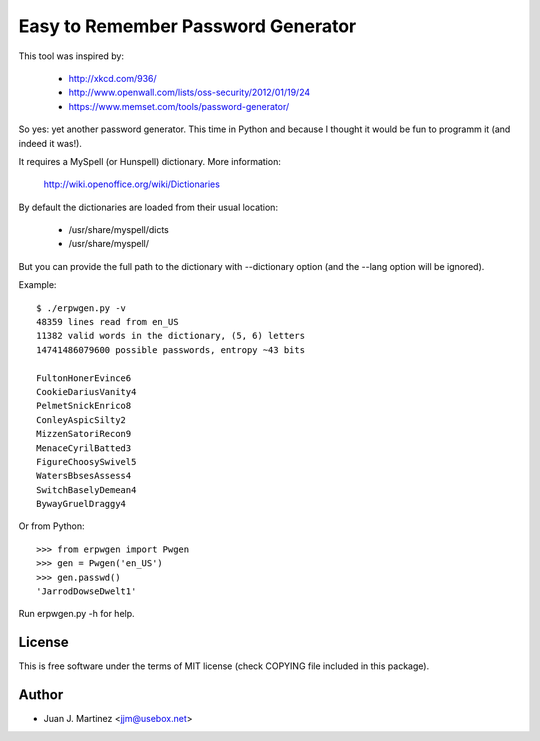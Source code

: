===================================
Easy to Remember Password Generator
===================================

This tool was inspired by:

 - http://xkcd.com/936/
 - http://www.openwall.com/lists/oss-security/2012/01/19/24
 - https://www.memset.com/tools/password-generator/

So yes: yet another password generator. This time in Python and because
I thought it would be fun to programm it (and indeed it was!).

It requires a MySpell (or Hunspell) dictionary. More information:

 http://wiki.openoffice.org/wiki/Dictionaries

By default the dictionaries are loaded from their usual location:

 - /usr/share/myspell/dicts
 - /usr/share/myspell/

But you can provide the full path to the dictionary with --dictionary option
(and the --lang option will be ignored).

Example::

    $ ./erpwgen.py -v
    48359 lines read from en_US
    11382 valid words in the dictionary, (5, 6) letters
    14741486079600 possible passwords, entropy ~43 bits

    FultonHonerEvince6
    CookieDariusVanity4
    PelmetSnickEnrico8
    ConleyAspicSilty2
    MizzenSatoriRecon9
    MenaceCyrilBatted3
    FigureChoosySwivel5
    WatersBbsesAssess4
    SwitchBaselyDemean4
    BywayGruelDraggy4

Or from Python::

    >>> from erpwgen import Pwgen
    >>> gen = Pwgen('en_US')
    >>> gen.passwd()
    'JarrodDowseDwelt1'

Run erpwgen.py -h for help.


License
=======

This is free software under the terms of MIT license (check COPYING file
included in this package).


Author
======

- Juan J. Martinez <jjm@usebox.net>

